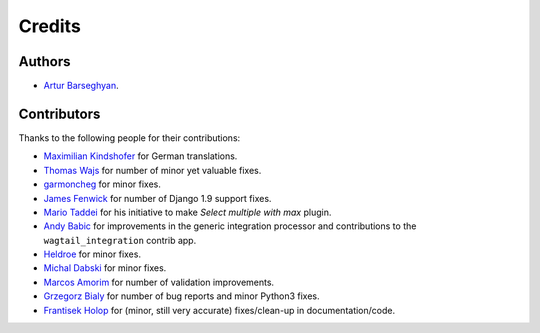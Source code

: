 Credits
=======
Authors
-------
- `Artur Barseghyan <https://github.com/barseghyanartur/>`_.

Contributors
------------
Thanks to the following people for their contributions:

- `Maximilian Kindshofer
  <https://github.com/barseghyanartur/django-fobi/commits/master?author=MaximilianKindshofer>`_
  for German translations.
- `Thomas Wajs
  <https://github.com/barseghyanartur/django-fobi/commits/master?author=thomasWajs>`_
  for number of minor yet valuable fixes.
- `garmoncheg
  <https://github.com/barseghyanartur/django-fobi/commits?author=garmoncheg>`_
  for minor fixes.
- `James Fenwick
  <https://github.com/barseghyanartur/django-fobi/commits?author=jmsfwk>`_
  for number of Django 1.9 support fixes.
- `Mario Taddei
  <https://github.com/barseghyanartur/django-fobi/commits/master?author=mariuccio>`_
  for his initiative to make `Select multiple with max` plugin.
- `Andy Babic
  <https://github.com/barseghyanartur/django-fobi/commits/master?author=ababic>`_
  for improvements in the generic integration processor and contributions
  to the ``wagtail_integration`` contrib app.
- `Heldroe
  <https://github.com/barseghyanartur/django-fobi/commits/master?author=Heldroe>`_
  for minor fixes.
- `Michal Dabski
  <https://github.com/barseghyanartur/django-fobi/commits/master?author=mick88>`_
  for minor fixes.
- `Marcos Amorim
  <https://github.com/barseghyanartur/django-fobi/commits/master?author=marcosamorim>`_
  for number of validation improvements.
- `Grzegorz Bialy
  <https://github.com/barseghyanartur/django-fobi/commits?author=grzegorzbialy>`_
  for number of bug reports and minor Python3 fixes.
- `Frantisek Holop
  <https://github.com/barseghyanartur/django-fobi/commits?author=minusf>`_
  for (minor, still very accurate) fixes/clean-up in documentation/code.
